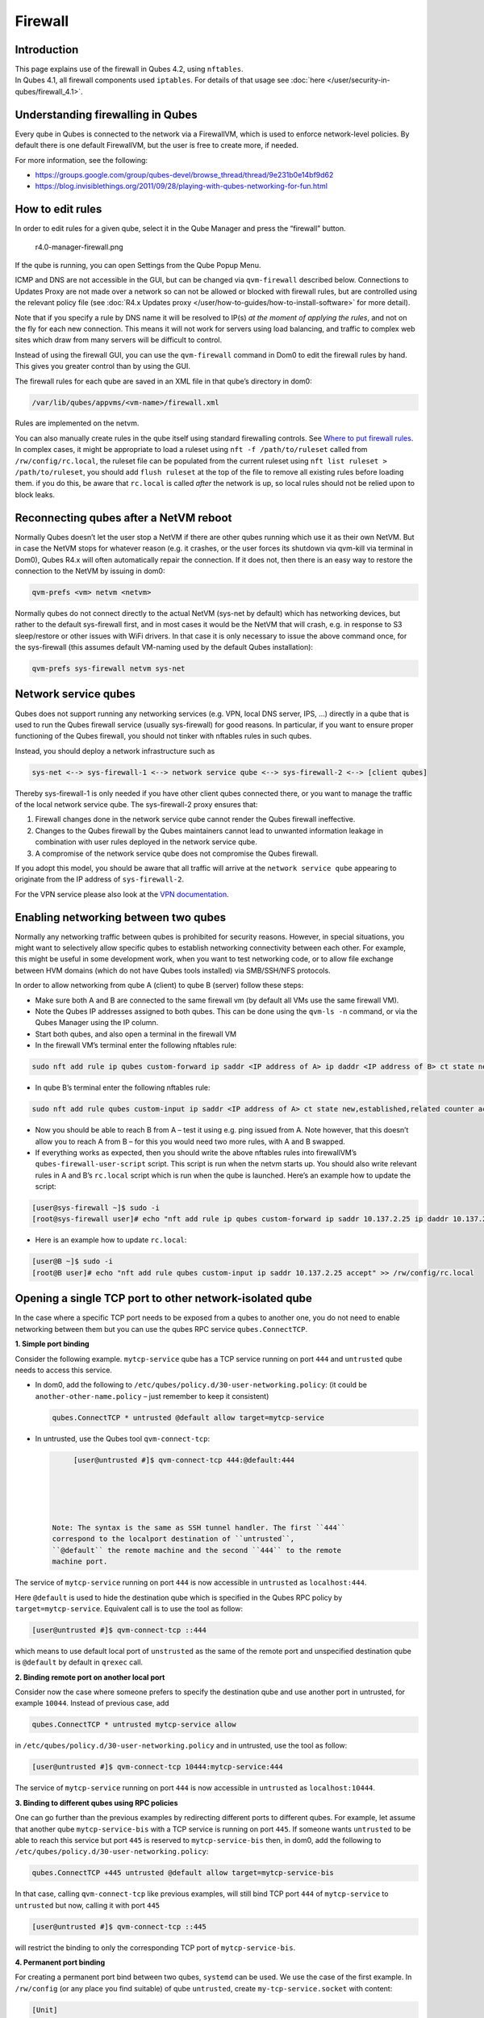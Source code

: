========
Firewall
========


Introduction
------------

| This page explains use of the firewall in Qubes 4.2, using
  ``nftables``.
| In Qubes 4.1, all firewall components used ``iptables``. For details
  of that usage see :doc:`here </user/security-in-qubes/firewall_4.1>`.


Understanding firewalling in Qubes
----------------------------------


Every qube in Qubes is connected to the network via a FirewallVM, which
is used to enforce network-level policies. By default there is one
default FirewallVM, but the user is free to create more, if needed.

For more information, see the following:

- https://groups.google.com/group/qubes-devel/browse_thread/thread/9e231b0e14bf9d62

- https://blog.invisiblethings.org/2011/09/28/playing-with-qubes-networking-for-fun.html



How to edit rules
-----------------


In order to edit rules for a given qube, select it in the Qube Manager
and press the “firewall” button.

.. figure:: /attachment/doc/r4.0-manager-firewall.png
   :alt: r4.0-manager-firewall.png

   r4.0-manager-firewall.png

If the qube is running, you can open Settings from the Qube Popup Menu.

ICMP and DNS are not accessible in the GUI, but can be changed via
``qvm-firewall`` described below. Connections to Updates Proxy are not
made over a network so can not be allowed or blocked with firewall
rules, but are controlled using the relevant policy file (see :doc:`R4.x Updates proxy </user/how-to-guides/how-to-install-software>` for more detail).

Note that if you specify a rule by DNS name it will be resolved to IP(s)
*at the moment of applying the rules*, and not on the fly for each new
connection. This means it will not work for servers using load
balancing, and traffic to complex web sites which draw from many servers
will be difficult to control.

Instead of using the firewall GUI, you can use the ``qvm-firewall``
command in Dom0 to edit the firewall rules by hand. This gives you
greater control than by using the GUI.

The firewall rules for each qube are saved in an XML file in that qube’s
directory in dom0:

.. code:: bash

      /var/lib/qubes/appvms/<vm-name>/firewall.xml



Rules are implemented on the netvm.

You can also manually create rules in the qube itself using standard
firewalling controls. See `Where to put firewall rules <#where-to-put-firewall-rules>`__. In complex cases, it might be
appropriate to load a ruleset using ``nft -f /path/to/ruleset`` called
from ``/rw/config/rc.local``, the ruleset file can be populated from the
current ruleset using ``nft list ruleset > /path/to/ruleset``, you
should add ``flush ruleset`` at the top of the file to remove all
existing rules before loading them. if you do this, be aware that
``rc.local`` is called *after* the network is up, so local rules should
not be relied upon to block leaks.

Reconnecting qubes after a NetVM reboot
---------------------------------------


Normally Qubes doesn’t let the user stop a NetVM if there are other
qubes running which use it as their own NetVM. But in case the NetVM
stops for whatever reason (e.g. it crashes, or the user forces its
shutdown via qvm-kill via terminal in Dom0), Qubes R4.x will often
automatically repair the connection. If it does not, then there is an
easy way to restore the connection to the NetVM by issuing in dom0:

.. code:: bash

      qvm-prefs <vm> netvm <netvm>



Normally qubes do not connect directly to the actual NetVM (sys-net by
default) which has networking devices, but rather to the default
sys-firewall first, and in most cases it would be the NetVM that will
crash, e.g. in response to S3 sleep/restore or other issues with WiFi
drivers. In that case it is only necessary to issue the above command
once, for the sys-firewall (this assumes default VM-naming used by the
default Qubes installation):

.. code:: bash

      qvm-prefs sys-firewall netvm sys-net



Network service qubes
---------------------


Qubes does not support running any networking services (e.g. VPN, local
DNS server, IPS, …) directly in a qube that is used to run the Qubes
firewall service (usually sys-firewall) for good reasons. In particular,
if you want to ensure proper functioning of the Qubes firewall, you
should not tinker with nftables rules in such qubes.

Instead, you should deploy a network infrastructure such as

.. code:: bash

      sys-net <--> sys-firewall-1 <--> network service qube <--> sys-firewall-2 <--> [client qubes]



Thereby sys-firewall-1 is only needed if you have other client qubes
connected there, or you want to manage the traffic of the local network
service qube. The sys-firewall-2 proxy ensures that:

1. Firewall changes done in the network service qube cannot render the
   Qubes firewall ineffective.

2. Changes to the Qubes firewall by the Qubes maintainers cannot lead to
   unwanted information leakage in combination with user rules deployed
   in the network service qube.

3. A compromise of the network service qube does not compromise the
   Qubes firewall.



If you adopt this model, you should be aware that all traffic will
arrive at the ``network service qube`` appearing to originate from the
IP address of ``sys-firewall-2``.

For the VPN service please also look at the `VPN documentation <https://forum.qubes-os.org/t/19061>`__.

Enabling networking between two qubes
-------------------------------------


Normally any networking traffic between qubes is prohibited for security
reasons. However, in special situations, you might want to selectively
allow specific qubes to establish networking connectivity between each
other. For example, this might be useful in some development work, when
you want to test networking code, or to allow file exchange between HVM
domains (which do not have Qubes tools installed) via SMB/SSH/NFS
protocols.

In order to allow networking from qube A (client) to qube B (server)
follow these steps:

- Make sure both A and B are connected to the same firewall vm (by
  default all VMs use the same firewall VM).

- Note the Qubes IP addresses assigned to both qubes. This can be done
  using the ``qvm-ls -n`` command, or via the Qubes Manager using the
  IP column.

- Start both qubes, and also open a terminal in the firewall VM

- In the firewall VM’s terminal enter the following nftables rule:



.. code:: bash

      sudo nft add rule ip qubes custom-forward ip saddr <IP address of A> ip daddr <IP address of B> ct state new,established,related counter accept



- In qube B’s terminal enter the following nftables rule:



.. code:: bash

      sudo nft add rule qubes custom-input ip saddr <IP address of A> ct state new,established,related counter accept



- Now you should be able to reach B from A – test it using e.g. ping
  issued from A. Note however, that this doesn’t allow you to reach A
  from B – for this you would need two more rules, with A and B
  swapped.

- If everything works as expected, then you should write the above
  nftables rules into firewallVM’s ``qubes-firewall-user-script``
  script. This script is run when the netvm starts up. You should also
  write relevant rules in A and B’s ``rc.local`` script which is run
  when the qube is launched. Here’s an example how to update the
  script:



.. code:: bash

      [user@sys-firewall ~]$ sudo -i
      [root@sys-firewall user]# echo "nft add rule ip qubes custom-forward ip saddr 10.137.2.25 ip daddr 10.137.2.6 ct state new,established,related counter accept" >> /rw/config/qubes-firewall-user-script



- Here is an example how to update ``rc.local``:



.. code:: bash

      [user@B ~]$ sudo -i
      [root@B user]# echo "nft add rule qubes custom-input ip saddr 10.137.2.25 accept" >> /rw/config/rc.local



Opening a single TCP port to other network-isolated qube
--------------------------------------------------------


In the case where a specific TCP port needs to be exposed from a qubes
to another one, you do not need to enable networking between them but
you can use the qubes RPC service ``qubes.ConnectTCP``.

**1. Simple port binding**

Consider the following example. ``mytcp-service`` qube has a TCP service
running on port ``444`` and ``untrusted`` qube needs to access this
service.

- In dom0, add the following to
  ``/etc/qubes/policy.d/30-user-networking.policy``: (it could be
  ``another-other-name.policy`` – just remember to keep it consistent)

  .. code:: bash

        qubes.ConnectTCP * untrusted @default allow target=mytcp-service



- In untrusted, use the Qubes tool ``qvm-connect-tcp``:

  .. code:: bash

        [user@untrusted #]$ qvm-connect-tcp 444:@default:444





   Note: The syntax is the same as SSH tunnel handler. The first ``444``
   correspond to the localport destination of ``untrusted``,
   ``@default`` the remote machine and the second ``444`` to the remote
   machine port.

The service of ``mytcp-service`` running on port ``444`` is now
accessible in ``untrusted`` as ``localhost:444``.

Here ``@default`` is used to hide the destination qube which is
specified in the Qubes RPC policy by ``target=mytcp-service``.
Equivalent call is to use the tool as follow:

.. code:: bash

      [user@untrusted #]$ qvm-connect-tcp ::444



which means to use default local port of ``unstrusted`` as the same of
the remote port and unspecified destination qube is ``@default`` by
default in ``qrexec`` call.

**2. Binding remote port on another local port**

Consider now the case where someone prefers to specify the destination
qube and use another port in untrusted, for example ``10044``. Instead
of previous case, add

.. code:: bash

      qubes.ConnectTCP * untrusted mytcp-service allow



in ``/etc/qubes/policy.d/30-user-networking.policy`` and in untrusted,
use the tool as follow:

.. code:: bash

      [user@untrusted #]$ qvm-connect-tcp 10444:mytcp-service:444



The service of ``mytcp-service`` running on port ``444`` is now
accessible in ``untrusted`` as ``localhost:10444``.

**3. Binding to different qubes using RPC policies**

One can go further than the previous examples by redirecting different
ports to different qubes. For example, let assume that another qube
``mytcp-service-bis`` with a TCP service is running on port ``445``. If
someone wants ``untrusted`` to be able to reach this service but port
``445`` is reserved to ``mytcp-service-bis`` then, in dom0, add the
following to ``/etc/qubes/policy.d/30-user-networking.policy``:

.. code:: bash

      qubes.ConnectTCP +445 untrusted @default allow target=mytcp-service-bis



In that case, calling ``qvm-connect-tcp`` like previous examples, will
still bind TCP port ``444`` of ``mytcp-service`` to ``untrusted`` but
now, calling it with port ``445``

.. code:: bash

      [user@untrusted #]$ qvm-connect-tcp ::445



will restrict the binding to only the corresponding TCP port of
``mytcp-service-bis``.

**4. Permanent port binding**

For creating a permanent port bind between two qubes, ``systemd`` can be
used. We use the case of the first example. In ``/rw/config`` (or any
place you find suitable) of qube ``untrusted``, create
``my-tcp-service.socket`` with content:

.. code:: bash

      [Unit]
      Description=my-tcp-service
      
      [Socket]
      ListenStream=127.0.0.1:444
      Accept=true
      
      [Install]
      WantedBy=sockets.target



and ``my-tcp-service@.service`` with content:

.. code:: bash

      [Unit]
      Description=my-tcp-service
      
      [Service]
      ExecStart=qrexec-client-vm '' qubes.ConnectTCP+444
      StandardInput=socket
      StandardOutput=inherit



In ``/rw/config/rc.local``, append the lines:

.. code:: bash

      cp -r /rw/config/my-tcp-service.socket /rw/config/my-tcp-service@.service /lib/systemd/system/
      systemctl daemon-reload
      systemctl start my-tcp-service.socket



When the qube ``unstrusted`` has started (after a first reboot), you can
directly access the service of ``mytcp-service`` running on port ``444``
as ``localhost:444``.

Port forwarding to a qube from the outside world
------------------------------------------------


In order to allow a service present in a qube to be exposed to the
outside world in the default setup (where the qube has ``sys-firewall``
as network VM, which in turn has ``sys-net`` as network VM) the
following needs to be done:

- In the sys-net VM:

  - Route packets from the outside world to the sys-firewall VM

  - Allow packets through the sys-net VM firewall



- In the sys-firewall VM:

  - Route packets from the sys-net VM to the VM

  - Allow packets through the sys-firewall VM firewall



- In the qube QubeDest:

  - Allow packets through the qube firewall to reach the service





As an example we can take the use case of qube QubeDest running a web
server listening on port 443 that we want to expose on our physical
interface ens6, but only to our local network 192.168.x.y/24.

   Note: To have all interfaces available and configured, make sure the
   3 qubes are up and running

   Note: `Issue #4028 <https://github.com/QubesOS/qubes-issues/issues/4028>`__
   discusses adding a command to automate exposing the port.

**1. Identify the IP addresses you will need to use for sys-net, sys-firewall and the destination qube.**

You can get this information using various methods, but only the first
one can be used for ``sys-net`` outside world IP:

- by running this command in each qube: ``ip -4 -br a | grep UP``

- using ``qvm-ls -n``

- in the Qubes Manager window using the column IP

- from the Settings Window for the qube



Note the IP addresses you will need, they will be required in the next
steps.

   Note: The vifx.0 interface is the one used by qubes connected to this
   netvm so it is *not* an outside world interface.

**2. Route packets from the outside world to the FirewallVM**

For the following example, we assume that the physical interface ens6 in
sys-net is on the local network 192.168.x.y with the IP 192.168.x.n, and
that the IP address of sys-firewall is 10.137.1.z.

In the sys-net VM’s Terminal, the first step is to define an ntables
chain that will receive DNAT rules to relay the network traffic on a
given port to the qube NetVM, we recommend to define a new chain for
each destination qube to ease rules management:

.. code:: bash

      nft add chain qubes custom-dnat-qubeDEST '{ type nat hook prerouting priority filter +1 ; policy accept; }'



   Note: the name ``custom-dnat-qubeDST`` is arbitrary

   Note: while we use a DNAT chain for a single qube, it’s totally
   possible to have a single DNAT chain for multiple qubes

Second step, code a natting firewall rule to route traffic on the
outside interface for the service to the sys-firewall VM

.. code:: bash

      nft add rule qubes custom-dnat-qubeDEST iif == "ens6" ip saddr 192.168.x.y/24 tcp dport 443 ct state new,established,related counter dnat 10.137.1.z



Third step, code the appropriate new filtering firewall rule to allow
new connections for the service

.. code:: bash

      nft add rule qubes custom-forward iif == "ens6" ip saddr 192.168.x.y/24 ip daddr 10.137.1.z tcp dport 443 ct state new,established,related counter accept



   Note: If you do not wish to limit the IP addresses connecting to the
   service, remove ``ip saddr 192.168.x.y/24`` from the rules

   If you want to expose the service on multiple interfaces, repeat the
   steps 2 and 3 described above, for each interface. Alternatively, you
   can leave out the interface completely.

Verify the rules on sys-net firewall correctly match the packets you
want by looking at its counters, check for the counter lines in the
chains ``custom-forward`` and ``custom-dnat-qubeDEST``:

.. code:: bash

      nft list table ip qubes



In this example, we can see 7 packets in the forward rule, and 3 packets
in the dnat rule:

.. code:: bash

      chain custom-forward {
        iif "ens6" ip saddr 192.168.x.y/24 ip daddr 10.137.1.z tcp dport 443 ct state new,established,related counter packets 7 bytes 448 accept
      }
      
      chain custom-dnat-qubeDEST {
        type nat hook prerouting priority filter + 1; policy accept;
        iif "ens6" ip saddr 192.168.x.y/24 tcp dport 443 ct state new,established,related counter packets 3 bytes 192 dnat to 10.138.33.59
      }



(Optional) You can send a test packet by trying to connect to the
service from an external device using the following command:

.. code:: bash

      telnet 192.168.x.n 443



Once you have confirmed that the counters increase, store the commands
used in the previous steps in ``/rw/config/qubes-firewall-user-script``
so they get set on sys-net start-up:

.. code:: bash

      [user@sys-net user]$ sudo -i
      [root@sys-net user]# nano /rw/config/qubes-firewall-user-script



Content of ``/rw/config/qubes-firewall-user-script`` in ``sys-net``:

.. code:: bash

      #!/bin/sh
      
      # create the dnat chain for qubeDEST if it doesn't already exist
      if nft add chain qubes custom-dnat-qubeDEST '{ type nat hook prerouting priority filter +1 ; policy accept; }'
      then
        # create the dnat rule
        nft add rule qubes custom-dnat-qubeDEST iif == "ens6" saddr 192.168.x.y/24 tcp dport 443 ct state new,established,related counter dnat 10.137.1.z
      
        # allow forwarded traffic
        nft add rule qubes custom-forward iif == "ens6" ip saddr 192.168.x.y/24 ip daddr 10.137.1.z tcp dport 443 ct state new,established,related counter accept
      fi



**3. Route packets from the FirewallVM to the VM**

For the following example, we use the fact that the physical interface
of sys-firewall, facing sys-net, is eth0. Furthermore, we assume that
the target VM running the web server has the IP address 10.137.0.xx and
that the IP address of sys-firewall is 10.137.1.z.

In the sys-firewall VM’s Terminal, add a DNAT chain that will contain
routing rules:

.. code:: bash

      nft add chain qubes custom-dnat-qubeDEST '{ type nat hook prerouting priority filter +1 ; policy accept; }'



Second step, code a natting firewall rule to route traffic on the
outside interface for the service to the destination qube

.. code:: bash

      nft add rule qubes custom-dnat-qubeDEST iif == "eth0" ip saddr 192.168.x.y/24 tcp dport 443 ct state new,established,related counter dnat 10.137.0.xx



Third step, code the appropriate new filtering firewall rule to allow
new connections for the service

.. code:: bash

      nft add rule qubes custom-forward iif == "eth0" ip saddr 192.168.x.y/24 ip daddr 10.137.0.xx tcp dport 443 ct state new,established,related counter accept



   Note: If you do not wish to limit the IP addresses connecting to the
   service, remove ``ip saddr 192.168.x.y/24`` from the rules

Once you have confirmed that the counters increase, store these commands
in the script ``/rw/config/qubes-firewall-user-script``

.. code:: bash

      [user@sys-net user]$ sudo -i
      [root@sys-net user]# nano /rw/config/qubes-firewall-user-script



Content of ``/rw/config/qubes-firewall-user-script`` in
``sys-firewall``:

.. code:: bash

      #!/bin/sh
      
      # create the dnat chain for qubeDEST if it doesn't already exist
      if nft add chain qubes custom-dnat-qubeDEST '{ type nat hook prerouting priority filter +1 ; policy accept; }'
      then
        # create the dnat rule
        nft add rule qubes custom-dnat-qubeDEST iif == "eth0" tcp dport 443 ct state new,established,related counter dnat 10.137.0.xx
      
        # allow forwarded traffic
        nft add rule qubes custom-forward iif == "eth0" ip saddr 192.168.x.y/24 ip daddr 10.137.0.xx tcp dport 443 ct state new,established,related counter accept
      fi



If the service should be available to other VMs on the same system, do
not forget to specify the additional rules described earlier in this
guide.

**4. Allow packets into the qube to reach the service**

No routing is required in the destination qube, only filtering.

For the following example, we assume that the target VM running the web
server has the IP address 10.137.0.xx

The according rule to allow the traffic is:

.. code:: bash

      nft add rule qubes custom-input tcp dport 443 ip daddr 10.137.0.xx ct state new,established,related counter accept



To make it persistent, you need to add this command in the script
``/rw/config/rc.local``:

.. code:: bash

      [user@qubeDEST user]$ sudo -i
      [root@qubeDEST user]# echo 'nft add rule qubes custom-input tcp dport 443 ip daddr 10.137.0.xx ct state new,established,related counter accept' >> /rw/config/rc.local



This time testing should allow connectivity to the service as long
qubeDEST is running and the service is up :-)

Where to put firewall rules
---------------------------


Implicit in the above example :doc:`scripts </user/advanced-topics/config-files>`, but
worth calling attention to: for all qubes *except* those supplying
networking, nftables commands should be added to the
``/rw/config/rc.local`` script. For service qubes supplying networking
(``sys-firewall`` and ``sys-net`` inclusive), nftables commands should
be added to ``/rw/config/qubes-firewall-user-script``.

Firewall troubleshooting
------------------------


Firewall logs are stored in the systemd journal of the qube the firewall
is running in (probably ``sys-firewall``). You can view them by running
``sudo journalctl -u qubes-firewall.service`` in the relevant qube.
Sometimes these logs can contain useful information about errors that
are preventing the firewall from behaving as you would expect.

An effective console utility to troubleshoot network is
`tcpdump <https://www.tcpdump.org/>`__, it can be used to display
network packets entering or leaving network interfaces.

For instance, if you want to check if your network interface ``eth0`` is
receiving packets on port TCP 443 from the network 192.168.x.y, you can
run this command:

.. code:: bash

      tcpdump -i eth0 -nn dst port 443 and src net 192.168.x.y/24



This can be used effectively in a destination qube and its Network VM to
see if forwarding / NAT rules are working.

Nftables tips
-------------


A simple way to experiment changes with your ruleset can be achieved by
saving the current working ruleset in two files, one for backup and the
other for making changes.

By adding ``flush ruleset`` at the top of the file, you can achieve
atomic update, which mean the new ruleset would replace the current one
only if it fully succeed to load.

You can dump the ruleset in two files using the following command:

.. code:: bash

      nft list ruleset | tee nft_backup | tee nft_new_ruleset



Then, edit ``nft_new_ruleset``, add ``flush ruleset`` on top and make
changes, load it with ``nft -f nft_new_ruleset``.

You can revert to the original ruleset with the following commands:

.. code:: bash

      nft flush ruleset && nft -f nft_backup


